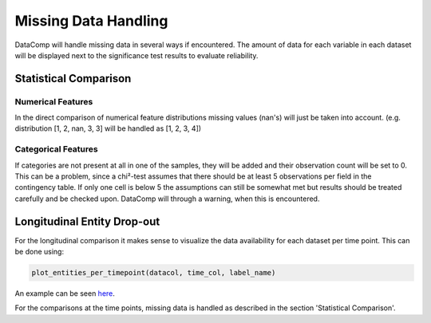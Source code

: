 Missing Data Handling
=====================

DataComp will handle missing data in several ways if encountered. The amount of data for each variable in each dataset
will be displayed next to the significance test results to evaluate reliability.

Statistical Comparison
----------------------

Numerical Features
~~~~~~~~~~~~~~~~~~
In the direct comparison of numerical feature distributions missing values (nan's) will just be taken into account.
(e.g. distribution [1, 2, nan, 3, 3] will be handled as [1, 2, 3, 4])

Categorical Features
~~~~~~~~~~~~~~~~~~~~
If categories are not present at all in one of the samples, they will be added and their observation count will be set
to 0. This can be a problem, since a chi²-test assumes that there should be at least 5 observations per field in the
contingency table. If only one cell is below 5 the assumptions can still be somewhat met but results should be treated
carefully and be checked upon. DataComp will through a warning, when this is encountered.

Longitudinal Entity Drop-out
----------------------------
For the longitudinal comparison it makes sense to visualize the data availability for each dataset per time point.
This can be done using:


.. code-block:: python

    plot_entities_per_timepoint(datacol, time_col, label_name)


An example can be seen here_.

.. _here: https://github.com/Cojabi/DataComp_Examples/blob/master/longitudinal_example.ipynb

For the comparisons at the time points, missing data is handled as described in the section 'Statistical Comparison'.
